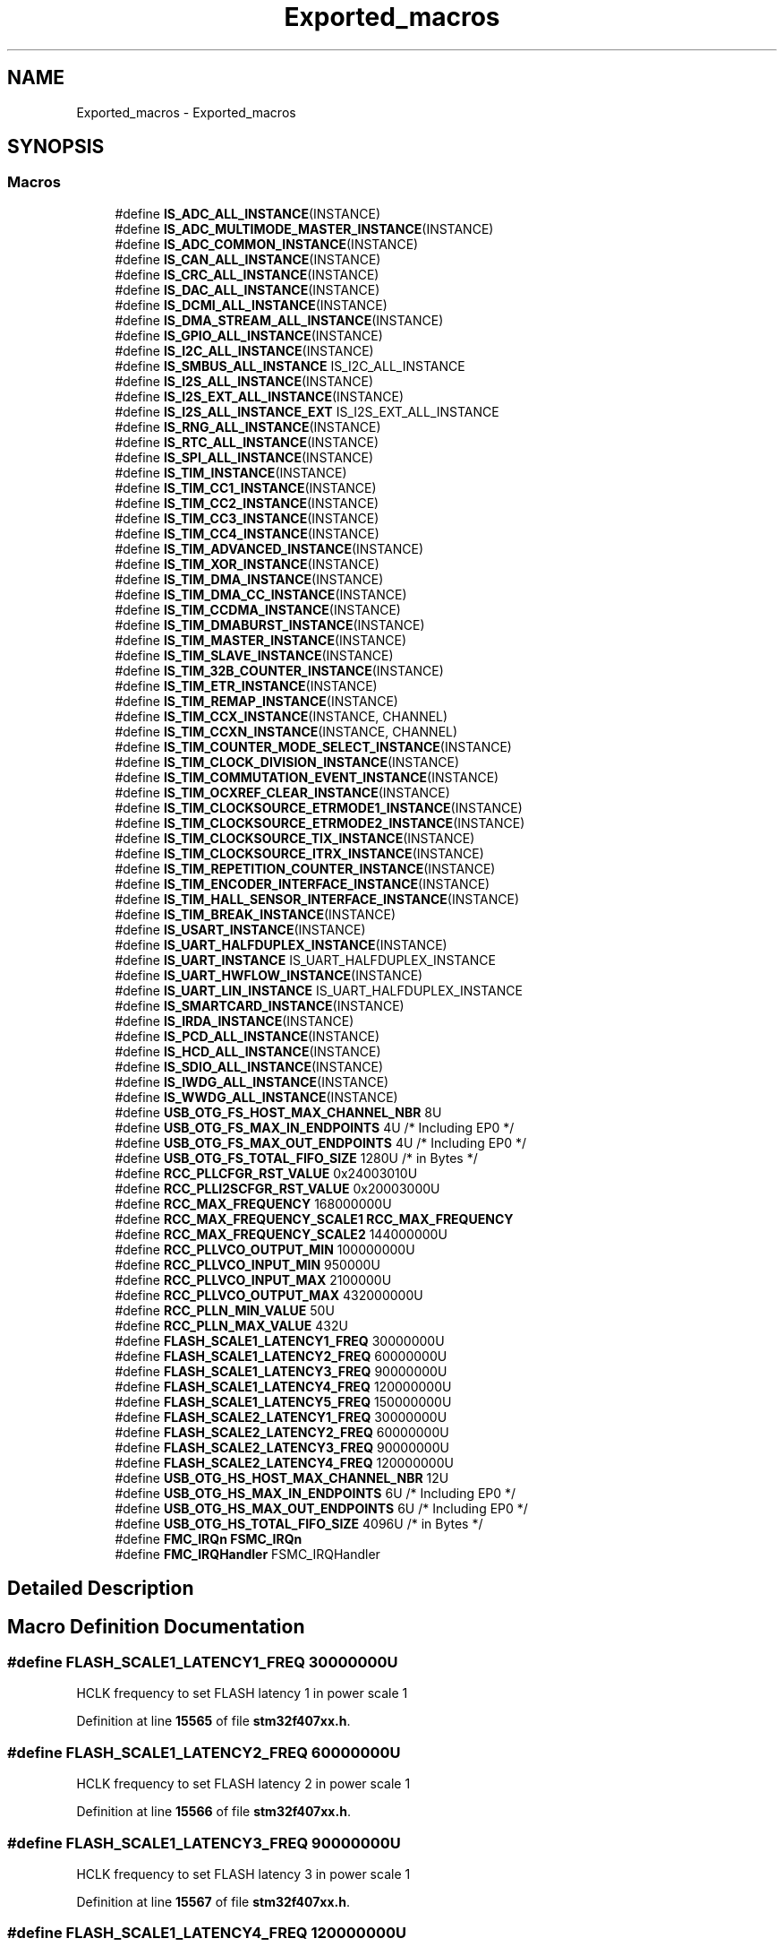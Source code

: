 .TH "Exported_macros" 3 "Version JSTDRVF4" "Joystick Driver" \" -*- nroff -*-
.ad l
.nh
.SH NAME
Exported_macros \- Exported_macros
.SH SYNOPSIS
.br
.PP
.SS "Macros"

.in +1c
.ti -1c
.RI "#define \fBIS_ADC_ALL_INSTANCE\fP(INSTANCE)"
.br
.ti -1c
.RI "#define \fBIS_ADC_MULTIMODE_MASTER_INSTANCE\fP(INSTANCE)"
.br
.ti -1c
.RI "#define \fBIS_ADC_COMMON_INSTANCE\fP(INSTANCE)"
.br
.ti -1c
.RI "#define \fBIS_CAN_ALL_INSTANCE\fP(INSTANCE)"
.br
.ti -1c
.RI "#define \fBIS_CRC_ALL_INSTANCE\fP(INSTANCE)"
.br
.ti -1c
.RI "#define \fBIS_DAC_ALL_INSTANCE\fP(INSTANCE)"
.br
.ti -1c
.RI "#define \fBIS_DCMI_ALL_INSTANCE\fP(INSTANCE)"
.br
.ti -1c
.RI "#define \fBIS_DMA_STREAM_ALL_INSTANCE\fP(INSTANCE)"
.br
.ti -1c
.RI "#define \fBIS_GPIO_ALL_INSTANCE\fP(INSTANCE)"
.br
.ti -1c
.RI "#define \fBIS_I2C_ALL_INSTANCE\fP(INSTANCE)"
.br
.ti -1c
.RI "#define \fBIS_SMBUS_ALL_INSTANCE\fP   IS_I2C_ALL_INSTANCE"
.br
.ti -1c
.RI "#define \fBIS_I2S_ALL_INSTANCE\fP(INSTANCE)"
.br
.ti -1c
.RI "#define \fBIS_I2S_EXT_ALL_INSTANCE\fP(INSTANCE)"
.br
.ti -1c
.RI "#define \fBIS_I2S_ALL_INSTANCE_EXT\fP   IS_I2S_EXT_ALL_INSTANCE"
.br
.ti -1c
.RI "#define \fBIS_RNG_ALL_INSTANCE\fP(INSTANCE)"
.br
.ti -1c
.RI "#define \fBIS_RTC_ALL_INSTANCE\fP(INSTANCE)"
.br
.ti -1c
.RI "#define \fBIS_SPI_ALL_INSTANCE\fP(INSTANCE)"
.br
.ti -1c
.RI "#define \fBIS_TIM_INSTANCE\fP(INSTANCE)"
.br
.ti -1c
.RI "#define \fBIS_TIM_CC1_INSTANCE\fP(INSTANCE)"
.br
.ti -1c
.RI "#define \fBIS_TIM_CC2_INSTANCE\fP(INSTANCE)"
.br
.ti -1c
.RI "#define \fBIS_TIM_CC3_INSTANCE\fP(INSTANCE)"
.br
.ti -1c
.RI "#define \fBIS_TIM_CC4_INSTANCE\fP(INSTANCE)"
.br
.ti -1c
.RI "#define \fBIS_TIM_ADVANCED_INSTANCE\fP(INSTANCE)"
.br
.ti -1c
.RI "#define \fBIS_TIM_XOR_INSTANCE\fP(INSTANCE)"
.br
.ti -1c
.RI "#define \fBIS_TIM_DMA_INSTANCE\fP(INSTANCE)"
.br
.ti -1c
.RI "#define \fBIS_TIM_DMA_CC_INSTANCE\fP(INSTANCE)"
.br
.ti -1c
.RI "#define \fBIS_TIM_CCDMA_INSTANCE\fP(INSTANCE)"
.br
.ti -1c
.RI "#define \fBIS_TIM_DMABURST_INSTANCE\fP(INSTANCE)"
.br
.ti -1c
.RI "#define \fBIS_TIM_MASTER_INSTANCE\fP(INSTANCE)"
.br
.ti -1c
.RI "#define \fBIS_TIM_SLAVE_INSTANCE\fP(INSTANCE)"
.br
.ti -1c
.RI "#define \fBIS_TIM_32B_COUNTER_INSTANCE\fP(INSTANCE)"
.br
.ti -1c
.RI "#define \fBIS_TIM_ETR_INSTANCE\fP(INSTANCE)"
.br
.ti -1c
.RI "#define \fBIS_TIM_REMAP_INSTANCE\fP(INSTANCE)"
.br
.ti -1c
.RI "#define \fBIS_TIM_CCX_INSTANCE\fP(INSTANCE,  CHANNEL)"
.br
.ti -1c
.RI "#define \fBIS_TIM_CCXN_INSTANCE\fP(INSTANCE,  CHANNEL)"
.br
.ti -1c
.RI "#define \fBIS_TIM_COUNTER_MODE_SELECT_INSTANCE\fP(INSTANCE)"
.br
.ti -1c
.RI "#define \fBIS_TIM_CLOCK_DIVISION_INSTANCE\fP(INSTANCE)"
.br
.ti -1c
.RI "#define \fBIS_TIM_COMMUTATION_EVENT_INSTANCE\fP(INSTANCE)"
.br
.ti -1c
.RI "#define \fBIS_TIM_OCXREF_CLEAR_INSTANCE\fP(INSTANCE)"
.br
.ti -1c
.RI "#define \fBIS_TIM_CLOCKSOURCE_ETRMODE1_INSTANCE\fP(INSTANCE)"
.br
.ti -1c
.RI "#define \fBIS_TIM_CLOCKSOURCE_ETRMODE2_INSTANCE\fP(INSTANCE)"
.br
.ti -1c
.RI "#define \fBIS_TIM_CLOCKSOURCE_TIX_INSTANCE\fP(INSTANCE)"
.br
.ti -1c
.RI "#define \fBIS_TIM_CLOCKSOURCE_ITRX_INSTANCE\fP(INSTANCE)"
.br
.ti -1c
.RI "#define \fBIS_TIM_REPETITION_COUNTER_INSTANCE\fP(INSTANCE)"
.br
.ti -1c
.RI "#define \fBIS_TIM_ENCODER_INTERFACE_INSTANCE\fP(INSTANCE)"
.br
.ti -1c
.RI "#define \fBIS_TIM_HALL_SENSOR_INTERFACE_INSTANCE\fP(INSTANCE)"
.br
.ti -1c
.RI "#define \fBIS_TIM_BREAK_INSTANCE\fP(INSTANCE)"
.br
.ti -1c
.RI "#define \fBIS_USART_INSTANCE\fP(INSTANCE)"
.br
.ti -1c
.RI "#define \fBIS_UART_HALFDUPLEX_INSTANCE\fP(INSTANCE)"
.br
.ti -1c
.RI "#define \fBIS_UART_INSTANCE\fP   IS_UART_HALFDUPLEX_INSTANCE"
.br
.ti -1c
.RI "#define \fBIS_UART_HWFLOW_INSTANCE\fP(INSTANCE)"
.br
.ti -1c
.RI "#define \fBIS_UART_LIN_INSTANCE\fP   IS_UART_HALFDUPLEX_INSTANCE"
.br
.ti -1c
.RI "#define \fBIS_SMARTCARD_INSTANCE\fP(INSTANCE)"
.br
.ti -1c
.RI "#define \fBIS_IRDA_INSTANCE\fP(INSTANCE)"
.br
.ti -1c
.RI "#define \fBIS_PCD_ALL_INSTANCE\fP(INSTANCE)"
.br
.ti -1c
.RI "#define \fBIS_HCD_ALL_INSTANCE\fP(INSTANCE)"
.br
.ti -1c
.RI "#define \fBIS_SDIO_ALL_INSTANCE\fP(INSTANCE)"
.br
.ti -1c
.RI "#define \fBIS_IWDG_ALL_INSTANCE\fP(INSTANCE)"
.br
.ti -1c
.RI "#define \fBIS_WWDG_ALL_INSTANCE\fP(INSTANCE)"
.br
.ti -1c
.RI "#define \fBUSB_OTG_FS_HOST_MAX_CHANNEL_NBR\fP   8U"
.br
.ti -1c
.RI "#define \fBUSB_OTG_FS_MAX_IN_ENDPOINTS\fP   4U    /* Including EP0 */"
.br
.ti -1c
.RI "#define \fBUSB_OTG_FS_MAX_OUT_ENDPOINTS\fP   4U    /* Including EP0 */"
.br
.ti -1c
.RI "#define \fBUSB_OTG_FS_TOTAL_FIFO_SIZE\fP   1280U /* in Bytes */"
.br
.ti -1c
.RI "#define \fBRCC_PLLCFGR_RST_VALUE\fP   0x24003010U"
.br
.ti -1c
.RI "#define \fBRCC_PLLI2SCFGR_RST_VALUE\fP   0x20003000U"
.br
.ti -1c
.RI "#define \fBRCC_MAX_FREQUENCY\fP   168000000U"
.br
.ti -1c
.RI "#define \fBRCC_MAX_FREQUENCY_SCALE1\fP   \fBRCC_MAX_FREQUENCY\fP"
.br
.ti -1c
.RI "#define \fBRCC_MAX_FREQUENCY_SCALE2\fP   144000000U"
.br
.ti -1c
.RI "#define \fBRCC_PLLVCO_OUTPUT_MIN\fP   100000000U"
.br
.ti -1c
.RI "#define \fBRCC_PLLVCO_INPUT_MIN\fP   950000U"
.br
.ti -1c
.RI "#define \fBRCC_PLLVCO_INPUT_MAX\fP   2100000U"
.br
.ti -1c
.RI "#define \fBRCC_PLLVCO_OUTPUT_MAX\fP   432000000U"
.br
.ti -1c
.RI "#define \fBRCC_PLLN_MIN_VALUE\fP   50U"
.br
.ti -1c
.RI "#define \fBRCC_PLLN_MAX_VALUE\fP   432U"
.br
.ti -1c
.RI "#define \fBFLASH_SCALE1_LATENCY1_FREQ\fP   30000000U"
.br
.ti -1c
.RI "#define \fBFLASH_SCALE1_LATENCY2_FREQ\fP   60000000U"
.br
.ti -1c
.RI "#define \fBFLASH_SCALE1_LATENCY3_FREQ\fP   90000000U"
.br
.ti -1c
.RI "#define \fBFLASH_SCALE1_LATENCY4_FREQ\fP   120000000U"
.br
.ti -1c
.RI "#define \fBFLASH_SCALE1_LATENCY5_FREQ\fP   150000000U"
.br
.ti -1c
.RI "#define \fBFLASH_SCALE2_LATENCY1_FREQ\fP   30000000U"
.br
.ti -1c
.RI "#define \fBFLASH_SCALE2_LATENCY2_FREQ\fP   60000000U"
.br
.ti -1c
.RI "#define \fBFLASH_SCALE2_LATENCY3_FREQ\fP   90000000U"
.br
.ti -1c
.RI "#define \fBFLASH_SCALE2_LATENCY4_FREQ\fP   120000000U"
.br
.ti -1c
.RI "#define \fBUSB_OTG_HS_HOST_MAX_CHANNEL_NBR\fP   12U"
.br
.ti -1c
.RI "#define \fBUSB_OTG_HS_MAX_IN_ENDPOINTS\fP   6U    /* Including EP0 */"
.br
.ti -1c
.RI "#define \fBUSB_OTG_HS_MAX_OUT_ENDPOINTS\fP   6U    /* Including EP0 */"
.br
.ti -1c
.RI "#define \fBUSB_OTG_HS_TOTAL_FIFO_SIZE\fP   4096U /* in Bytes */"
.br
.ti -1c
.RI "#define \fBFMC_IRQn\fP   \fBFSMC_IRQn\fP"
.br
.ti -1c
.RI "#define \fBFMC_IRQHandler\fP   FSMC_IRQHandler"
.br
.in -1c
.SH "Detailed Description"
.PP 

.SH "Macro Definition Documentation"
.PP 
.SS "#define FLASH_SCALE1_LATENCY1_FREQ   30000000U"
HCLK frequency to set FLASH latency 1 in power scale 1 
.br
 
.PP
Definition at line \fB15565\fP of file \fBstm32f407xx\&.h\fP\&.
.SS "#define FLASH_SCALE1_LATENCY2_FREQ   60000000U"
HCLK frequency to set FLASH latency 2 in power scale 1 
.br
 
.PP
Definition at line \fB15566\fP of file \fBstm32f407xx\&.h\fP\&.
.SS "#define FLASH_SCALE1_LATENCY3_FREQ   90000000U"
HCLK frequency to set FLASH latency 3 in power scale 1 
.br
 
.PP
Definition at line \fB15567\fP of file \fBstm32f407xx\&.h\fP\&.
.SS "#define FLASH_SCALE1_LATENCY4_FREQ   120000000U"
HCLK frequency to set FLASH latency 4 in power scale 1 
.br
 
.PP
Definition at line \fB15568\fP of file \fBstm32f407xx\&.h\fP\&.
.SS "#define FLASH_SCALE1_LATENCY5_FREQ   150000000U"
HCLK frequency to set FLASH latency 5 in power scale 1 
.br
 
.PP
Definition at line \fB15569\fP of file \fBstm32f407xx\&.h\fP\&.
.SS "#define FLASH_SCALE2_LATENCY1_FREQ   30000000U"
HCLK frequency to set FLASH latency 1 in power scale 2 
.br
 
.PP
Definition at line \fB15571\fP of file \fBstm32f407xx\&.h\fP\&.
.SS "#define FLASH_SCALE2_LATENCY2_FREQ   60000000U"
HCLK frequency to set FLASH latency 2 in power scale 2 
.br
 
.PP
Definition at line \fB15572\fP of file \fBstm32f407xx\&.h\fP\&.
.SS "#define FLASH_SCALE2_LATENCY3_FREQ   90000000U"
HCLK frequency to set FLASH latency 3 in power scale 2 
.br
 
.PP
Definition at line \fB15573\fP of file \fBstm32f407xx\&.h\fP\&.
.SS "#define FLASH_SCALE2_LATENCY4_FREQ   120000000U"
HCLK frequency to set FLASH latency 4 in power scale 2 
.br
 
.PP
Definition at line \fB15574\fP of file \fBstm32f407xx\&.h\fP\&.
.SS "#define FMC_IRQHandler   FSMC_IRQHandler"

.PP
Definition at line \fB15591\fP of file \fBstm32f407xx\&.h\fP\&.
.SS "#define FMC_IRQn   \fBFSMC_IRQn\fP"

.PP
Definition at line \fB15588\fP of file \fBstm32f407xx\&.h\fP\&.
.SS "#define IS_ADC_ALL_INSTANCE( INSTANCE)"
\fBValue:\fP
.nf
                                       (((INSTANCE) == ADC1) || \\
                                       ((INSTANCE) == ADC2) || \\
                                       ((INSTANCE) == ADC3))
.PP
.fi

.PP
Definition at line \fB15099\fP of file \fBstm32f407xx\&.h\fP\&.
.SS "#define IS_ADC_COMMON_INSTANCE( INSTANCE)"
\fBValue:\fP
.nf
((INSTANCE) == ADC123_COMMON)
.PP
.fi

.PP
Definition at line \fB15105\fP of file \fBstm32f407xx\&.h\fP\&.
.SS "#define IS_ADC_MULTIMODE_MASTER_INSTANCE( INSTANCE)"
\fBValue:\fP
.nf
((INSTANCE) == ADC1)
.PP
.fi

.PP
Definition at line \fB15103\fP of file \fBstm32f407xx\&.h\fP\&.
.SS "#define IS_CAN_ALL_INSTANCE( INSTANCE)"
\fBValue:\fP
.nf
                                       (((INSTANCE) == CAN1) || \\
                                       ((INSTANCE) == CAN2))
.PP
.fi

.PP
Definition at line \fB15108\fP of file \fBstm32f407xx\&.h\fP\&.
.SS "#define IS_CRC_ALL_INSTANCE( INSTANCE)"
\fBValue:\fP
.nf
((INSTANCE) == CRC)
.PP
.fi

.PP
Definition at line \fB15111\fP of file \fBstm32f407xx\&.h\fP\&.
.SS "#define IS_DAC_ALL_INSTANCE( INSTANCE)"
\fBValue:\fP
.nf
((INSTANCE) == DAC1)
.PP
.fi

.PP
Definition at line \fB15114\fP of file \fBstm32f407xx\&.h\fP\&.
.SS "#define IS_DCMI_ALL_INSTANCE( INSTANCE)"
\fBValue:\fP
.nf
((INSTANCE) == DCMI)
.PP
.fi

.PP
Definition at line \fB15117\fP of file \fBstm32f407xx\&.h\fP\&.
.SS "#define IS_DMA_STREAM_ALL_INSTANCE( INSTANCE)"
\fBValue:\fP
.nf
                                              (((INSTANCE) == DMA1_Stream0) || \\
                                              ((INSTANCE) == DMA1_Stream1) || \\
                                              ((INSTANCE) == DMA1_Stream2) || \\
                                              ((INSTANCE) == DMA1_Stream3) || \\
                                              ((INSTANCE) == DMA1_Stream4) || \\
                                              ((INSTANCE) == DMA1_Stream5) || \\
                                              ((INSTANCE) == DMA1_Stream6) || \\
                                              ((INSTANCE) == DMA1_Stream7) || \\
                                              ((INSTANCE) == DMA2_Stream0) || \\
                                              ((INSTANCE) == DMA2_Stream1) || \\
                                              ((INSTANCE) == DMA2_Stream2) || \\
                                              ((INSTANCE) == DMA2_Stream3) || \\
                                              ((INSTANCE) == DMA2_Stream4) || \\
                                              ((INSTANCE) == DMA2_Stream5) || \\
                                              ((INSTANCE) == DMA2_Stream6) || \\
                                              ((INSTANCE) == DMA2_Stream7))
.PP
.fi

.PP
Definition at line \fB15120\fP of file \fBstm32f407xx\&.h\fP\&.
.SS "#define IS_GPIO_ALL_INSTANCE( INSTANCE)"
\fBValue:\fP
.nf
                                        (((INSTANCE) == GPIOA) || \\
                                        ((INSTANCE) == GPIOB) || \\
                                        ((INSTANCE) == GPIOC) || \\
                                        ((INSTANCE) == GPIOD) || \\
                                        ((INSTANCE) == GPIOE) || \\
                                        ((INSTANCE) == GPIOF) || \\
                                        ((INSTANCE) == GPIOG) || \\
                                        ((INSTANCE) == GPIOH) || \\
                                        ((INSTANCE) == GPIOI))
.PP
.fi

.PP
Definition at line \fB15138\fP of file \fBstm32f407xx\&.h\fP\&.
.SS "#define IS_HCD_ALL_INSTANCE( INSTANCE)"
\fBValue:\fP
.nf
                                       (((INSTANCE) == USB_OTG_FS) || \\
                                       ((INSTANCE) == USB_OTG_HS))
.PP
.fi

.PP
Definition at line \fB15530\fP of file \fBstm32f407xx\&.h\fP\&.
.SS "#define IS_I2C_ALL_INSTANCE( INSTANCE)"
\fBValue:\fP
.nf
                                       (((INSTANCE) == I2C1) || \\
                                       ((INSTANCE) == I2C2) || \\
                                       ((INSTANCE) == I2C3))
.PP
.fi

.PP
Definition at line \fB15149\fP of file \fBstm32f407xx\&.h\fP\&.
.SS "#define IS_I2S_ALL_INSTANCE( INSTANCE)"
\fBValue:\fP
.nf
                                       (((INSTANCE) == SPI2) || \\
                                       ((INSTANCE) == SPI3))
.PP
.fi

.PP
Definition at line \fB15158\fP of file \fBstm32f407xx\&.h\fP\&.
.SS "#define IS_I2S_ALL_INSTANCE_EXT   IS_I2S_EXT_ALL_INSTANCE"

.PP
Definition at line \fB15165\fP of file \fBstm32f407xx\&.h\fP\&.
.SS "#define IS_I2S_EXT_ALL_INSTANCE( INSTANCE)"
\fBValue:\fP
.nf
                                           (((INSTANCE) == I2S2ext)|| \\
                                           ((INSTANCE) == I2S3ext))
.PP
.fi

.PP
Definition at line \fB15162\fP of file \fBstm32f407xx\&.h\fP\&.
.SS "#define IS_IRDA_INSTANCE( INSTANCE)"
\fBValue:\fP
.nf
                                    (((INSTANCE) == USART1) || \\
                                    ((INSTANCE) == USART2) || \\
                                    ((INSTANCE) == USART3) || \\
                                    ((INSTANCE) == UART4)  || \\
                                    ((INSTANCE) == UART5)  || \\
                                    ((INSTANCE) == USART6))
.PP
.fi

.PP
Definition at line \fB15517\fP of file \fBstm32f407xx\&.h\fP\&.
.SS "#define IS_IWDG_ALL_INSTANCE( INSTANCE)"
\fBValue:\fP
.nf
((INSTANCE) == IWDG)
.PP
.fi

.PP
Definition at line \fB15537\fP of file \fBstm32f407xx\&.h\fP\&.
.SS "#define IS_PCD_ALL_INSTANCE( INSTANCE)"
\fBValue:\fP
.nf
                                       (((INSTANCE) == USB_OTG_FS) || \\
                                       ((INSTANCE) == USB_OTG_HS))
.PP
.fi

.PP
Definition at line \fB15526\fP of file \fBstm32f407xx\&.h\fP\&.
.SS "#define IS_RNG_ALL_INSTANCE( INSTANCE)"
\fBValue:\fP
.nf
((INSTANCE) == RNG)
.PP
.fi

.PP
Definition at line \fB15168\fP of file \fBstm32f407xx\&.h\fP\&.
.SS "#define IS_RTC_ALL_INSTANCE( INSTANCE)"
\fBValue:\fP
.nf
((INSTANCE) == RTC)
.PP
.fi

.PP
Definition at line \fB15171\fP of file \fBstm32f407xx\&.h\fP\&.
.SS "#define IS_SDIO_ALL_INSTANCE( INSTANCE)"
\fBValue:\fP
.nf
((INSTANCE) == SDIO)
.PP
.fi

.PP
Definition at line \fB15534\fP of file \fBstm32f407xx\&.h\fP\&.
.SS "#define IS_SMARTCARD_INSTANCE( INSTANCE)"
\fBValue:\fP
.nf
                                         (((INSTANCE) == USART1) || \\
                                         ((INSTANCE) == USART2) || \\
                                         ((INSTANCE) == USART3) || \\
                                         ((INSTANCE) == USART6))
.PP
.fi

.PP
Definition at line \fB15511\fP of file \fBstm32f407xx\&.h\fP\&.
.SS "#define IS_SMBUS_ALL_INSTANCE   IS_I2C_ALL_INSTANCE"

.PP
Definition at line \fB15154\fP of file \fBstm32f407xx\&.h\fP\&.
.SS "#define IS_SPI_ALL_INSTANCE( INSTANCE)"
\fBValue:\fP
.nf
                                       (((INSTANCE) == SPI1) || \\
                                       ((INSTANCE) == SPI2) || \\
                                       ((INSTANCE) == SPI3))
.PP
.fi

.PP
Definition at line \fB15175\fP of file \fBstm32f407xx\&.h\fP\&.
.SS "#define IS_TIM_32B_COUNTER_INSTANCE( INSTANCE)"
\fBValue:\fP
.nf
                                              (((INSTANCE) == TIM2) || \\
                                              ((INSTANCE) == TIM5))
.PP
.fi

.PP
Definition at line \fB15302\fP of file \fBstm32f407xx\&.h\fP\&.
.SS "#define IS_TIM_ADVANCED_INSTANCE( INSTANCE)"
\fBValue:\fP
.nf
                                           (((INSTANCE) == TIM1) || \\
                                           ((INSTANCE) == TIM8))
.PP
.fi

.PP
Definition at line \fB15237\fP of file \fBstm32f407xx\&.h\fP\&.
.SS "#define IS_TIM_BREAK_INSTANCE( INSTANCE)"
\fBValue:\fP
.nf
                                          (((INSTANCE) == TIM1) || \\
                                          ((INSTANCE) == TIM8))
.PP
.fi

.PP
Definition at line \fB15482\fP of file \fBstm32f407xx\&.h\fP\&.
.SS "#define IS_TIM_CC1_INSTANCE( INSTANCE)"
\fBValue:\fP
.nf
                                         (((INSTANCE) == TIM1)  || \\
                                         ((INSTANCE) == TIM2)  || \\
                                         ((INSTANCE) == TIM3)  || \\
                                         ((INSTANCE) == TIM4)  || \\
                                         ((INSTANCE) == TIM5)  || \\
                                         ((INSTANCE) == TIM8)  || \\
                                         ((INSTANCE) == TIM9)  || \\
                                         ((INSTANCE) == TIM10) || \\
                                         ((INSTANCE) == TIM11) || \\
                                         ((INSTANCE) == TIM12) || \\
                                         ((INSTANCE) == TIM13) || \\
                                         ((INSTANCE) == TIM14))
.PP
.fi

.PP
Definition at line \fB15197\fP of file \fBstm32f407xx\&.h\fP\&.
.SS "#define IS_TIM_CC2_INSTANCE( INSTANCE)"
\fBValue:\fP
.nf
                                       (((INSTANCE) == TIM1) || \\
                                       ((INSTANCE) == TIM2) || \\
                                       ((INSTANCE) == TIM3) || \\
                                       ((INSTANCE) == TIM4) || \\
                                       ((INSTANCE) == TIM5) || \\
                                       ((INSTANCE) == TIM8) || \\
                                       ((INSTANCE) == TIM9) || \\
                                       ((INSTANCE) == TIM12))
.PP
.fi

.PP
Definition at line \fB15211\fP of file \fBstm32f407xx\&.h\fP\&.
.SS "#define IS_TIM_CC3_INSTANCE( INSTANCE)"
\fBValue:\fP
.nf
                                         (((INSTANCE) == TIM1) || \\
                                         ((INSTANCE) == TIM2) || \\
                                         ((INSTANCE) == TIM3) || \\
                                         ((INSTANCE) == TIM4) || \\
                                         ((INSTANCE) == TIM5) || \\
                                         ((INSTANCE) == TIM8))
.PP
.fi

.PP
Definition at line \fB15221\fP of file \fBstm32f407xx\&.h\fP\&.
.SS "#define IS_TIM_CC4_INSTANCE( INSTANCE)"
\fBValue:\fP
.nf
                                       (((INSTANCE) == TIM1) || \\
                                       ((INSTANCE) == TIM2) || \\
                                       ((INSTANCE) == TIM3) || \\
                                       ((INSTANCE) == TIM4) || \\
                                       ((INSTANCE) == TIM5) || \\
                                       ((INSTANCE) == TIM8))
.PP
.fi

.PP
Definition at line \fB15229\fP of file \fBstm32f407xx\&.h\fP\&.
.SS "#define IS_TIM_CCDMA_INSTANCE( INSTANCE)"
\fBValue:\fP
.nf
                                          (((INSTANCE) == TIM1) || \\
                                          ((INSTANCE) == TIM2) || \\
                                          ((INSTANCE) == TIM3) || \\
                                          ((INSTANCE) == TIM4) || \\
                                          ((INSTANCE) == TIM5) || \\
                                          ((INSTANCE) == TIM8))
.PP
.fi

.PP
Definition at line \fB15267\fP of file \fBstm32f407xx\&.h\fP\&.
.SS "#define IS_TIM_CCX_INSTANCE( INSTANCE,  CHANNEL)"

.PP
Definition at line \fB15319\fP of file \fBstm32f407xx\&.h\fP\&.
.SS "#define IS_TIM_CCXN_INSTANCE( INSTANCE,  CHANNEL)"
\fBValue:\fP
.nf
   ((((INSTANCE) == TIM1) &&                    \\
     (((CHANNEL) == TIM_CHANNEL_1) ||           \\
      ((CHANNEL) == TIM_CHANNEL_2) ||           \\
      ((CHANNEL) == TIM_CHANNEL_3)))            \\
    ||                                          \\
    (((INSTANCE) == TIM8) &&                    \\
     (((CHANNEL) == TIM_CHANNEL_1) ||           \\
      ((CHANNEL) == TIM_CHANNEL_2) ||           \\
      ((CHANNEL) == TIM_CHANNEL_3))))
.PP
.fi

.PP
Definition at line \fB15377\fP of file \fBstm32f407xx\&.h\fP\&.
.SS "#define IS_TIM_CLOCK_DIVISION_INSTANCE( INSTANCE)"
\fBValue:\fP
.nf
                                                  (((INSTANCE) == TIM1)  || \\
                                                  ((INSTANCE) == TIM2) || \\
                                                  ((INSTANCE) == TIM3) || \\
                                                  ((INSTANCE) == TIM4) || \\
                                                  ((INSTANCE) == TIM5) || \\
                                                  ((INSTANCE) == TIM8) || \\
                                                  ((INSTANCE) == TIM9) || \\
                                                  ((INSTANCE) == TIM10)|| \\
                                                  ((INSTANCE) == TIM11)|| \\
                                                  ((INSTANCE) == TIM12)|| \\
                                                  ((INSTANCE) == TIM13)|| \\
                                                  ((INSTANCE) == TIM14))
.PP
.fi

.PP
Definition at line \fB15397\fP of file \fBstm32f407xx\&.h\fP\&.
.SS "#define IS_TIM_CLOCKSOURCE_ETRMODE1_INSTANCE( INSTANCE)"
\fBValue:\fP
.nf
                                                        (((INSTANCE) == TIM1) || \\
                                                        ((INSTANCE) == TIM2) || \\
                                                        ((INSTANCE) == TIM3) || \\
                                                        ((INSTANCE) == TIM4) || \\
                                                        ((INSTANCE) == TIM5) || \\
                                                        ((INSTANCE) == TIM8) || \\
                                                        ((INSTANCE) == TIM9) || \\
                                                        ((INSTANCE) == TIM12))
.PP
.fi

.PP
Definition at line \fB15424\fP of file \fBstm32f407xx\&.h\fP\&.
.SS "#define IS_TIM_CLOCKSOURCE_ETRMODE2_INSTANCE( INSTANCE)"
\fBValue:\fP
.nf
                                                        (((INSTANCE) == TIM1) || \\
                                                        ((INSTANCE) == TIM2) || \\
                                                        ((INSTANCE) == TIM3) || \\
                                                        ((INSTANCE) == TIM4) || \\
                                                        ((INSTANCE) == TIM5) || \\
                                                        ((INSTANCE) == TIM8))
.PP
.fi

.PP
Definition at line \fB15434\fP of file \fBstm32f407xx\&.h\fP\&.
.SS "#define IS_TIM_CLOCKSOURCE_ITRX_INSTANCE( INSTANCE)"
\fBValue:\fP
.nf
                                                        (((INSTANCE) == TIM1) || \\
                                                        ((INSTANCE) == TIM2) || \\
                                                        ((INSTANCE) == TIM3) || \\
                                                        ((INSTANCE) == TIM4) || \\
                                                        ((INSTANCE) == TIM5) || \\
                                                        ((INSTANCE) == TIM8) || \\
                                                        ((INSTANCE) == TIM9) || \\
                                                        ((INSTANCE) == TIM12))
.PP
.fi

.PP
Definition at line \fB15452\fP of file \fBstm32f407xx\&.h\fP\&.
.SS "#define IS_TIM_CLOCKSOURCE_TIX_INSTANCE( INSTANCE)"
\fBValue:\fP
.nf
                                                        (((INSTANCE) == TIM1) || \\
                                                        ((INSTANCE) == TIM2) || \\
                                                        ((INSTANCE) == TIM3) || \\
                                                        ((INSTANCE) == TIM4) || \\
                                                        ((INSTANCE) == TIM5) || \\
                                                        ((INSTANCE) == TIM8) || \\
                                                        ((INSTANCE) == TIM9) || \\
                                                        ((INSTANCE) == TIM12))
.PP
.fi

.PP
Definition at line \fB15442\fP of file \fBstm32f407xx\&.h\fP\&.
.SS "#define IS_TIM_COMMUTATION_EVENT_INSTANCE( INSTANCE)"
\fBValue:\fP
.nf
                                                     (((INSTANCE) == TIM1)|| \\
                                                     ((INSTANCE) == TIM8))
.PP
.fi

.PP
Definition at line \fB15411\fP of file \fBstm32f407xx\&.h\fP\&.
.SS "#define IS_TIM_COUNTER_MODE_SELECT_INSTANCE( INSTANCE)"
\fBValue:\fP
.nf
                                                        (((INSTANCE) == TIM1) || \\
                                                        ((INSTANCE) == TIM2) || \\
                                                        ((INSTANCE) == TIM3) || \\
                                                        ((INSTANCE) == TIM4) || \\
                                                        ((INSTANCE) == TIM5) || \\
                                                        ((INSTANCE) == TIM8))
.PP
.fi

.PP
Definition at line \fB15389\fP of file \fBstm32f407xx\&.h\fP\&.
.SS "#define IS_TIM_DMA_CC_INSTANCE( INSTANCE)"
\fBValue:\fP
.nf
                                          (((INSTANCE) == TIM1) || \\
                                          ((INSTANCE) == TIM2) || \\
                                          ((INSTANCE) == TIM3) || \\
                                          ((INSTANCE) == TIM4) || \\
                                          ((INSTANCE) == TIM5) || \\
                                          ((INSTANCE) == TIM8))
.PP
.fi

.PP
Definition at line \fB15259\fP of file \fBstm32f407xx\&.h\fP\&.
.SS "#define IS_TIM_DMA_INSTANCE( INSTANCE)"
\fBValue:\fP
.nf
                                       (((INSTANCE) == TIM1) || \\
                                       ((INSTANCE) == TIM2) || \\
                                       ((INSTANCE) == TIM3) || \\
                                       ((INSTANCE) == TIM4) || \\
                                       ((INSTANCE) == TIM5) || \\
                                       ((INSTANCE) == TIM6) || \\
                                       ((INSTANCE) == TIM7) || \\
                                       ((INSTANCE) == TIM8))
.PP
.fi

.PP
Definition at line \fB15249\fP of file \fBstm32f407xx\&.h\fP\&.
.SS "#define IS_TIM_DMABURST_INSTANCE( INSTANCE)"
\fBValue:\fP
.nf
                                             (((INSTANCE) == TIM1) || \\
                                             ((INSTANCE) == TIM2) || \\
                                             ((INSTANCE) == TIM3) || \\
                                             ((INSTANCE) == TIM4) || \\
                                             ((INSTANCE) == TIM5) || \\
                                             ((INSTANCE) == TIM8))
.PP
.fi

.PP
Definition at line \fB15275\fP of file \fBstm32f407xx\&.h\fP\&.
.SS "#define IS_TIM_ENCODER_INTERFACE_INSTANCE( INSTANCE)"
\fBValue:\fP
.nf
                                                      (((INSTANCE) == TIM1) || \\
                                                      ((INSTANCE) == TIM2) || \\
                                                      ((INSTANCE) == TIM3) || \\
                                                      ((INSTANCE) == TIM4) || \\
                                                      ((INSTANCE) == TIM5) || \\
                                                      ((INSTANCE) == TIM8) || \\
                                                      ((INSTANCE) == TIM9) || \\
                                                      ((INSTANCE) == TIM12))
.PP
.fi

.PP
Definition at line \fB15466\fP of file \fBstm32f407xx\&.h\fP\&.
.SS "#define IS_TIM_ETR_INSTANCE( INSTANCE)"
\fBValue:\fP
.nf
                                        (((INSTANCE) == TIM1) || \\
                                        ((INSTANCE) == TIM2) || \\
                                        ((INSTANCE) == TIM3) || \\
                                        ((INSTANCE) == TIM4) || \\
                                        ((INSTANCE) == TIM5) || \\
                                        ((INSTANCE) == TIM8))
.PP
.fi

.PP
Definition at line \fB15306\fP of file \fBstm32f407xx\&.h\fP\&.
.SS "#define IS_TIM_HALL_SENSOR_INTERFACE_INSTANCE( INSTANCE)"
\fBValue:\fP
.nf
                                                          (((INSTANCE) == TIM1) || \\
                                                          ((INSTANCE) == TIM2) || \\
                                                          ((INSTANCE) == TIM3) || \\
                                                          ((INSTANCE) == TIM4) || \\
                                                          ((INSTANCE) == TIM5) || \\
                                                          ((INSTANCE) == TIM8))
.PP
.fi

.PP
Definition at line \fB15475\fP of file \fBstm32f407xx\&.h\fP\&.
.SS "#define IS_TIM_INSTANCE( INSTANCE)"
\fBValue:\fP
.nf
                                    (((INSTANCE) == TIM1)  || \\
                                    ((INSTANCE) == TIM2) || \\
                                    ((INSTANCE) == TIM3) || \\
                                    ((INSTANCE) == TIM4) || \\
                                    ((INSTANCE) == TIM5) || \\
                                    ((INSTANCE) == TIM6) || \\
                                    ((INSTANCE) == TIM7) || \\
                                    ((INSTANCE) == TIM8) || \\
                                    ((INSTANCE) == TIM9) || \\
                                    ((INSTANCE) == TIM10)|| \\
                                    ((INSTANCE) == TIM11)|| \\
                                    ((INSTANCE) == TIM12)|| \\
                                    ((INSTANCE) == TIM13)|| \\
                                    ((INSTANCE) == TIM14))
.PP
.fi

.PP
Definition at line \fB15181\fP of file \fBstm32f407xx\&.h\fP\&.
.SS "#define IS_TIM_MASTER_INSTANCE( INSTANCE)"
\fBValue:\fP
.nf
                                          (((INSTANCE) == TIM1)  || \\
                                          ((INSTANCE) == TIM2)  || \\
                                          ((INSTANCE) == TIM3)  || \\
                                          ((INSTANCE) == TIM4)  || \\
                                          ((INSTANCE) == TIM5)  || \\
                                          ((INSTANCE) == TIM6)  || \\
                                          ((INSTANCE) == TIM7)  || \\
                                          ((INSTANCE) == TIM8))
.PP
.fi

.PP
Definition at line \fB15283\fP of file \fBstm32f407xx\&.h\fP\&.
.SS "#define IS_TIM_OCXREF_CLEAR_INSTANCE( INSTANCE)"
\fBValue:\fP
.nf
                                                       (((INSTANCE) == TIM1) || \\
                                                       ((INSTANCE) == TIM2) || \\
                                                       ((INSTANCE) == TIM3) || \\
                                                       ((INSTANCE) == TIM4) || \\
                                                       ((INSTANCE) == TIM5) || \\
                                                       ((INSTANCE) == TIM8))
.PP
.fi

.PP
Definition at line \fB15416\fP of file \fBstm32f407xx\&.h\fP\&.
.SS "#define IS_TIM_REMAP_INSTANCE( INSTANCE)"
\fBValue:\fP
.nf
                                         (((INSTANCE) == TIM2)  || \\
                                         ((INSTANCE) == TIM5)  || \\
                                         ((INSTANCE) == TIM11))
.PP
.fi

.PP
Definition at line \fB15314\fP of file \fBstm32f407xx\&.h\fP\&.
.SS "#define IS_TIM_REPETITION_COUNTER_INSTANCE( INSTANCE)"
\fBValue:\fP
.nf
                                                       (((INSTANCE) == TIM1) || \\
                                                       ((INSTANCE) == TIM8))
.PP
.fi

.PP
Definition at line \fB15462\fP of file \fBstm32f407xx\&.h\fP\&.
.SS "#define IS_TIM_SLAVE_INSTANCE( INSTANCE)"
\fBValue:\fP
.nf
                                         (((INSTANCE) == TIM1) || \\
                                         ((INSTANCE) == TIM2) || \\
                                         ((INSTANCE) == TIM3) || \\
                                         ((INSTANCE) == TIM4) || \\
                                         ((INSTANCE) == TIM5) || \\
                                         ((INSTANCE) == TIM8) || \\
                                         ((INSTANCE) == TIM9) || \\
                                         ((INSTANCE) == TIM12))
.PP
.fi

.PP
Definition at line \fB15293\fP of file \fBstm32f407xx\&.h\fP\&.
.SS "#define IS_TIM_XOR_INSTANCE( INSTANCE)"
\fBValue:\fP
.nf
                                         (((INSTANCE) == TIM1) || \\
                                         ((INSTANCE) == TIM2) || \\
                                         ((INSTANCE) == TIM3) || \\
                                         ((INSTANCE) == TIM4) || \\
                                         ((INSTANCE) == TIM5) || \\
                                         ((INSTANCE) == TIM8))
.PP
.fi

.PP
Definition at line \fB15241\fP of file \fBstm32f407xx\&.h\fP\&.
.SS "#define IS_UART_HALFDUPLEX_INSTANCE( INSTANCE)"
\fBValue:\fP
.nf
                                               (((INSTANCE) == USART1) || \\
                                               ((INSTANCE) == USART2) || \\
                                               ((INSTANCE) == USART3) || \\
                                               ((INSTANCE) == UART4)  || \\
                                               ((INSTANCE) == UART5)  || \\
                                               ((INSTANCE) == USART6))
.PP
.fi

.PP
Definition at line \fB15492\fP of file \fBstm32f407xx\&.h\fP\&.
.SS "#define IS_UART_HWFLOW_INSTANCE( INSTANCE)"
\fBValue:\fP
.nf
                                           (((INSTANCE) == USART1) || \\
                                           ((INSTANCE) == USART2) || \\
                                           ((INSTANCE) == USART3) || \\
                                           ((INSTANCE) == USART6))
.PP
.fi

.PP
Definition at line \fB15503\fP of file \fBstm32f407xx\&.h\fP\&.
.SS "#define IS_UART_INSTANCE   IS_UART_HALFDUPLEX_INSTANCE"

.PP
Definition at line \fB15500\fP of file \fBstm32f407xx\&.h\fP\&.
.SS "#define IS_UART_LIN_INSTANCE   IS_UART_HALFDUPLEX_INSTANCE"

.PP
Definition at line \fB15508\fP of file \fBstm32f407xx\&.h\fP\&.
.SS "#define IS_USART_INSTANCE( INSTANCE)"
\fBValue:\fP
.nf
                                     (((INSTANCE) == USART1) || \\
                                     ((INSTANCE) == USART2) || \\
                                     ((INSTANCE) == USART3) || \\
                                     ((INSTANCE) == USART6))
.PP
.fi

.PP
Definition at line \fB15486\fP of file \fBstm32f407xx\&.h\fP\&.
.SS "#define IS_WWDG_ALL_INSTANCE( INSTANCE)"
\fBValue:\fP
.nf
((INSTANCE) == WWDG)
.PP
.fi

.PP
Definition at line \fB15540\fP of file \fBstm32f407xx\&.h\fP\&.
.SS "#define RCC_MAX_FREQUENCY   168000000U"
Max frequency of family in Hz 
.PP
Definition at line \fB15554\fP of file \fBstm32f407xx\&.h\fP\&.
.SS "#define RCC_MAX_FREQUENCY_SCALE1   \fBRCC_MAX_FREQUENCY\fP"
Maximum frequency for system clock at power scale1, in Hz 
.PP
Definition at line \fB15555\fP of file \fBstm32f407xx\&.h\fP\&.
.SS "#define RCC_MAX_FREQUENCY_SCALE2   144000000U"
Maximum frequency for system clock at power scale2, in Hz 
.PP
Definition at line \fB15556\fP of file \fBstm32f407xx\&.h\fP\&.
.SS "#define RCC_PLLCFGR_RST_VALUE   0x24003010U"

.PP
Definition at line \fB15551\fP of file \fBstm32f407xx\&.h\fP\&.
.SS "#define RCC_PLLI2SCFGR_RST_VALUE   0x20003000U"

.PP
Definition at line \fB15552\fP of file \fBstm32f407xx\&.h\fP\&.
.SS "#define RCC_PLLN_MAX_VALUE   432U"

.PP
Definition at line \fB15563\fP of file \fBstm32f407xx\&.h\fP\&.
.SS "#define RCC_PLLN_MIN_VALUE   50U"

.PP
Definition at line \fB15562\fP of file \fBstm32f407xx\&.h\fP\&.
.SS "#define RCC_PLLVCO_INPUT_MAX   2100000U"
Frequency max for PLLVCO input, in Hz 
.br
 
.PP
Definition at line \fB15559\fP of file \fBstm32f407xx\&.h\fP\&.
.SS "#define RCC_PLLVCO_INPUT_MIN   950000U"
Frequency min for PLLVCO input, in Hz 
.br
 
.PP
Definition at line \fB15558\fP of file \fBstm32f407xx\&.h\fP\&.
.SS "#define RCC_PLLVCO_OUTPUT_MAX   432000000U"
Frequency max for PLLVCO output, in Hz 
.PP
Definition at line \fB15560\fP of file \fBstm32f407xx\&.h\fP\&.
.SS "#define RCC_PLLVCO_OUTPUT_MIN   100000000U"
Frequency min for PLLVCO output, in Hz 
.PP
Definition at line \fB15557\fP of file \fBstm32f407xx\&.h\fP\&.
.SS "#define USB_OTG_FS_HOST_MAX_CHANNEL_NBR   8U"

.PP
Definition at line \fB15543\fP of file \fBstm32f407xx\&.h\fP\&.
.SS "#define USB_OTG_FS_MAX_IN_ENDPOINTS   4U    /* Including EP0 */"

.PP
Definition at line \fB15544\fP of file \fBstm32f407xx\&.h\fP\&.
.SS "#define USB_OTG_FS_MAX_OUT_ENDPOINTS   4U    /* Including EP0 */"

.PP
Definition at line \fB15545\fP of file \fBstm32f407xx\&.h\fP\&.
.SS "#define USB_OTG_FS_TOTAL_FIFO_SIZE   1280U /* in Bytes */"

.PP
Definition at line \fB15546\fP of file \fBstm32f407xx\&.h\fP\&.
.SS "#define USB_OTG_HS_HOST_MAX_CHANNEL_NBR   12U"

.PP
Definition at line \fB15576\fP of file \fBstm32f407xx\&.h\fP\&.
.SS "#define USB_OTG_HS_MAX_IN_ENDPOINTS   6U    /* Including EP0 */"

.PP
Definition at line \fB15577\fP of file \fBstm32f407xx\&.h\fP\&.
.SS "#define USB_OTG_HS_MAX_OUT_ENDPOINTS   6U    /* Including EP0 */"

.PP
Definition at line \fB15578\fP of file \fBstm32f407xx\&.h\fP\&.
.SS "#define USB_OTG_HS_TOTAL_FIFO_SIZE   4096U /* in Bytes */"

.PP
Definition at line \fB15579\fP of file \fBstm32f407xx\&.h\fP\&.
.SH "Author"
.PP 
Generated automatically by Doxygen for Joystick Driver from the source code\&.
